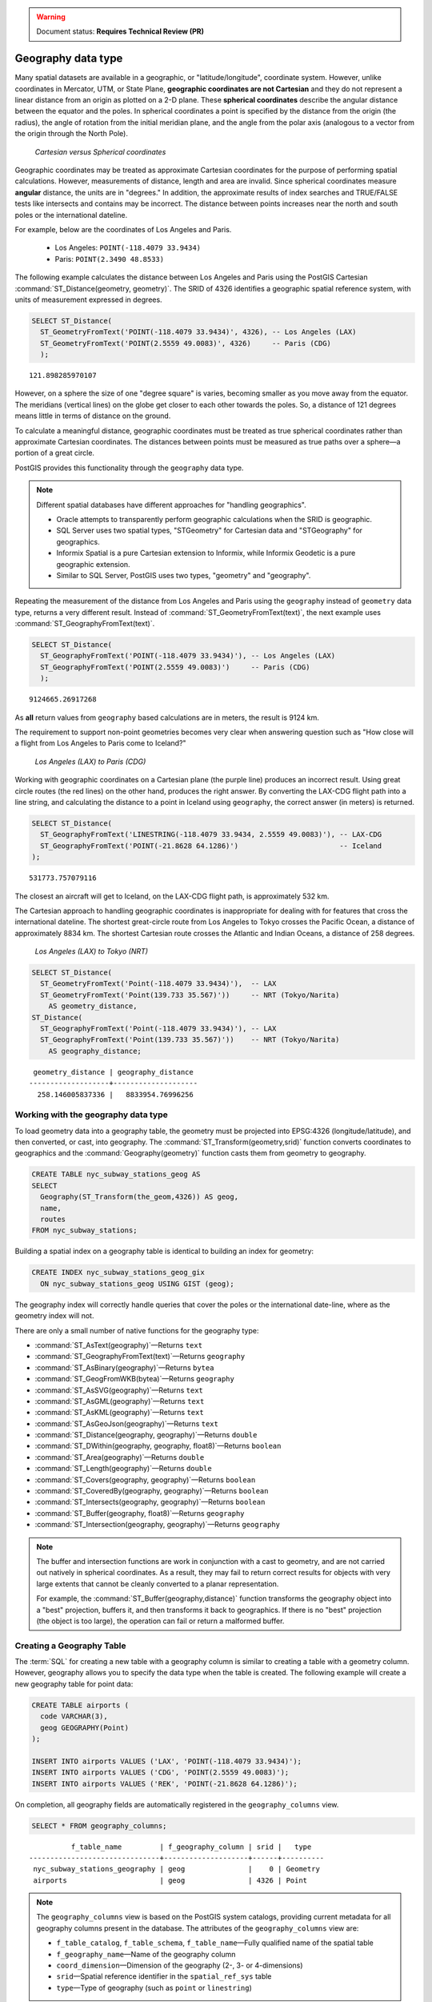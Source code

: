 .. _dataadmin.pgBasics.geography:

.. warning:: Document status: **Requires Technical Review (PR)**

Geography data type
===================

Many spatial datasets are available in a geographic, or "latitude/longitude", coordinate system. However, unlike coordinates in Mercator, UTM, or State Plane, **geographic coordinates are not Cartesian** and they do not represent a linear distance from an origin as plotted on a 2-D plane. These **spherical coordinates** describe the angular distance between the equator and the poles. In spherical coordinates a point is specified by the distance from the origin (the radius), the angle of rotation from the initial meridian plane, and the angle from the polar axis (analogous to a vector from the origin through the North Pole).

.. figure:: img/geography_cartesian_spherical.png

   *Cartesian versus Spherical coordinates*


Geographic coordinates may be treated as approximate Cartesian coordinates for the purpose of performing spatial calculations. However, measurements of distance, length and area are invalid. Since spherical coordinates measure **angular** distance, the units are in "degrees." In addition, the approximate results of index searches and TRUE/FALSE tests like intersects and contains may be incorrect. The distance between points increases near the north and south poles or the international dateline.

For example, below are the coordinates of Los Angeles and Paris.

 * Los Angeles: ``POINT(-118.4079 33.9434)``
 * Paris: ``POINT(2.3490 48.8533)``
 
The following example calculates the distance between Los Angeles and Paris using the PostGIS Cartesian :command:`ST_Distance(geometry, geometry)`. The SRID of 4326 identifies a geographic spatial reference system, with units of measurement expressed in degrees.

.. code-block:: sql

  SELECT ST_Distance(
    ST_GeometryFromText('POINT(-118.4079 33.9434)', 4326), -- Los Angeles (LAX)
    ST_GeometryFromText('POINT(2.5559 49.0083)', 4326)     -- Paris (CDG)
    );

::

  121.898285970107

However, on a sphere the size of one "degree square" is varies, becoming smaller as you move away from the equator. The meridians (vertical lines) on the globe get closer to each other towards the poles. So, a distance of 121 degrees means little in terms of distance on the ground.

To calculate a meaningful distance, geographic coordinates must be treated as true spherical coordinates rather than approximate Cartesian coordinates. The distances between points must be measured as true paths over a sphere—a portion of a great circle. 

PostGIS provides this functionality through the ``geography`` data type.

.. note::

  Different spatial databases have different approaches for "handling geographics". 
  
  * Oracle attempts to transparently perform geographic calculations when the SRID is geographic. 
  * SQL Server uses two spatial types, "STGeometry" for Cartesian data and "STGeography" for geographics. 
  * Informix Spatial is a pure Cartesian extension to Informix, while Informix Geodetic is a pure geographic extension. 
  * Similar to SQL Server, PostGIS uses two types, "geometry" and "geography".
  
Repeating the measurement of the distance from Los Angeles and Paris using the ``geography`` instead of ``geometry`` data type, returns a very different result. Instead of :command:`ST_GeometryFromText(text)`, the next example uses :command:`ST_GeographyFromText(text)`.

.. code-block:: sql

  SELECT ST_Distance(
    ST_GeographyFromText('POINT(-118.4079 33.9434)'), -- Los Angeles (LAX)
    ST_GeographyFromText('POINT(2.5559 49.0083)')     -- Paris (CDG)
    );

::

  9124665.26917268

As **all** return values from ``geography`` based calculations are in meters, the result is 9124 km. 

The requirement to support non-point geometries becomes very clear when answering question such as "How close will a flight from Los Angeles to Paris come to Iceland?" 

.. figure:: img/geography_lax_cdg.png

   *Los Angeles (LAX) to Paris (CDG)*

Working with geographic coordinates on a Cartesian plane (the purple line) produces an incorrect result.  Using great circle routes (the red lines) on the other hand, produces the right answer. By converting the LAX-CDG flight path into a line string, and calculating the distance to a point in Iceland using ``geography``, the correct answer (in meters) is returned.

.. code-block:: sql

  SELECT ST_Distance(
    ST_GeographyFromText('LINESTRING(-118.4079 33.9434, 2.5559 49.0083)'), -- LAX-CDG
    ST_GeographyFromText('POINT(-21.8628 64.1286)')                        -- Iceland  
  );

::

  531773.757079116
  
The closest an aircraft will get to Iceland, on the LAX-CDG flight path, is approximately 532 km.
  
The Cartesian approach to handling geographic coordinates is inappropriate for dealing with for features that cross the international dateline. The shortest great-circle route from Los Angeles to Tokyo crosses the Pacific Ocean, a distance of approximately 8834 km. The shortest Cartesian route crosses the Atlantic and Indian Oceans, a distance of 258 degrees.

.. figure:: img/geography_lax_nrt.png

   *Los Angeles (LAX) to Tokyo (NRT)*


.. code-block:: sql

   SELECT ST_Distance(
     ST_GeometryFromText('Point(-118.4079 33.9434)'),  -- LAX
     ST_GeometryFromText('Point(139.733 35.567)'))     -- NRT (Tokyo/Narita)
       AS geometry_distance, 
   ST_Distance(
     ST_GeographyFromText('Point(-118.4079 33.9434)'), -- LAX
     ST_GeographyFromText('Point(139.733 35.567)'))    -- NRT (Tokyo/Narita) 
       AS geography_distance; 
    
::

   geometry_distance | geography_distance 
  -------------------+--------------------
    258.146005837336 |   8833954.76996256


Working with the geography data type
------------------------------------

To load geometry data into a geography table, the geometry must be projected into EPSG:4326 (longitude/latitude), and then converted, or cast, into geography. The :command:`ST_Transform(geometry,srid)` function converts coordinates to geographics and the :command:`Geography(geometry)` function casts them from geometry to geography.

.. code-block:: sql

  CREATE TABLE nyc_subway_stations_geog AS
  SELECT 
    Geography(ST_Transform(the_geom,4326)) AS geog, 
    name, 
    routes
  FROM nyc_subway_stations;
   
Building a spatial index on a geography table is identical to building an index for geometry:

.. code-block:: sql

   CREATE INDEX nyc_subway_stations_geog_gix 
     ON nyc_subway_stations_geog USING GIST (geog);

The geography index will correctly handle queries that cover the poles or the international date-line, where as the geometry index will not.

There are only a small number of native functions for the geography type:
 
* :command:`ST_AsText(geography)`—Returns ``text``
* :command:`ST_GeographyFromText(text)`—Returns ``geography``
* :command:`ST_AsBinary(geography)`—Returns ``bytea``
* :command:`ST_GeogFromWKB(bytea)`—Returns ``geography``
* :command:`ST_AsSVG(geography)`—Returns ``text``
* :command:`ST_AsGML(geography)`—Returns ``text``
* :command:`ST_AsKML(geography)`—Returns ``text``
* :command:`ST_AsGeoJson(geography)`—Returns ``text``
* :command:`ST_Distance(geography, geography)`—Returns ``double``
* :command:`ST_DWithin(geography, geography, float8)`—Returns ``boolean``
* :command:`ST_Area(geography)`—Returns ``double``
* :command:`ST_Length(geography)`—Returns ``double``
* :command:`ST_Covers(geography, geography)`—Returns ``boolean``
* :command:`ST_CoveredBy(geography, geography)`—Returns ``boolean``
* :command:`ST_Intersects(geography, geography)`—Returns ``boolean``
* :command:`ST_Buffer(geography, float8)`—Returns ``geography``
* :command:`ST_Intersection(geography, geography)`—Returns ``geography``

.. note::

   The buffer and intersection functions are work in conjunction with a cast to geometry, and are not carried out natively in spherical coordinates. As a result, they may fail to return correct results for objects with very large extents that cannot be cleanly converted to a planar representation. 

   For example, the :command:`ST_Buffer(geography,distance)` function transforms the geography object into a "best" projection, buffers it, and then transforms it back to geographics. If there is no "best" projection (the object is too large), the operation can fail or return a malformed buffer.


Creating a Geography Table
--------------------------
 
The :term:`SQL` for creating a new table with a geography column is similar to creating a table with a geometry column. However, geography allows you to specify the data type when the table is created. The following example will create a new geography table for point data:

.. code-block:: sql

  CREATE TABLE airports (
    code VARCHAR(3),
    geog GEOGRAPHY(Point)
  );
  
  INSERT INTO airports VALUES ('LAX', 'POINT(-118.4079 33.9434)');
  INSERT INTO airports VALUES ('CDG', 'POINT(2.5559 49.0083)');
  INSERT INTO airports VALUES ('REK', 'POINT(-21.8628 64.1286)');


On completion, all geography fields are automatically registered in the ``geography_columns`` view.

.. code-block:: sql

  SELECT * FROM geography_columns;
  
::

           f_table_name         | f_geography_column | srid |   type   
 -------------------------------+--------------------+------+----------
  nyc_subway_stations_geography | geog               |    0 | Geometry
  airports                      | geog               | 4326 | Point


.. note :: 

   The ``geography_columns`` view is based on the PostGIS system catalogs, providing current 
   metadata for all geography columns present in the database. The attributes of the ``geography_columns`` view are:

   * ``f_table_catalog``, ``f_table_schema``, ``f_table_name``—Fully qualified name of the spatial table  
   * ``f_geography_name``—Name of the geography column  
   * ``coord_dimension``—Dimension of the geography (2-, 3- or 4-dimensions) 
   * ``srid``—Spatial reference identifier in the ``spatial_ref_sys`` table  
   * ``type``—Type of geography (such as ``point`` or ``linestring``)


Casting to Geometry
-------------------

While the basic functions for geography types can handle many use cases, there may be occasions when you need access to other functions only supported by the geometry type. To support this, you can convert objects back and forth from geography to geometry.

The PostgreSQL syntax convention for casting is to append ``::typename`` to the end of the value you wish to cast. So, ``2::text`` will convert a numeric two to a text string '2'. Similarly, ``'POINT(0 0)'::geometry`` will convert the text representation of point into a geometry point.

As the :command:`ST_X(point)` function only supports the geometry type, to read the X coordinate from a geography object append ``::geometry`` to the geography values.

.. code-block:: sql

  SELECT code, ST_X(geog::geometry) AS longitude FROM airports;

::

  code | longitude 
 ------+-----------
  LAX  | -118.4079 
  CDG  |    2.5559
  REK  |  -21.8628

By appending ``::geometry`` to the geography value, the object is converted to a geometry with an SRID of 4326 and as a result, supports all the geometry functions.

.. note::
    As the object is now a geometry, the coordinates will be interpreted as Cartesian coordinates, not spherical ones.
 
 
When Not To Use Geography
-------------------------

Although geographic coordinates (latitude/longitude) are universally accepted, it may not always be appropriate to use them for a number of reasons, including:

* There are fewer functions available that directly support the geography type.
* The calculations on a sphere are computationally more expensive than Cartesian calculations. For example, the Cartesian formula for distance (Pythagoras) involves one call to sqrt(). The spherical formula for distance (Haversine) involves two sqrt() calls, an arctan() call, four sin() calls and two cos() calls. Spherical calculations involve many trigonometric functions, which are costly to process. 
 
If your data is geographically compact (contained within a state, county or city), use the ``geometry`` type with a Cartesian projection that is appropriate for your data. 

If you need to measure distance with a dataset that is geographically dispersed (for example, with a global extent), use the ``geography`` data type. The advantages of the ``geography`` type will offset some of the performance issues. On the other hand, casting to ``geometry`` can offset most functionality limitations.


For more information about geometry functions in PostGIS, please see the `PostGIS Reference <../../../postgis/postgis/html/reference.html>`_